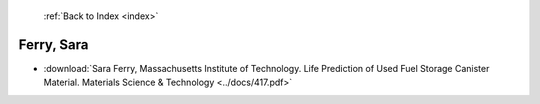  :ref:`Back to Index <index>`

Ferry, Sara
-----------

* :download:`Sara Ferry, Massachusetts Institute of Technology. Life Prediction of Used Fuel Storage Canister Material. Materials Science & Technology <../docs/417.pdf>`
